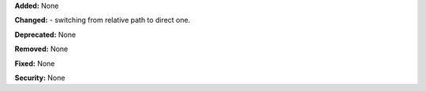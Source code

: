 **Added:** None

**Changed:** 
- switching from relative path to direct one.

**Deprecated:** None

**Removed:** None

**Fixed:** None

**Security:** None
